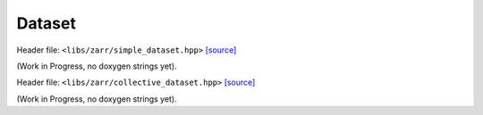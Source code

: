 Dataset
=======

Header file: ``<libs/zarr/simple_dataset.hpp>``
`[source] <https://github.com/yoctoyotta1024/CLEO/blob/main/libs/zarr/simple_dataset.hpp>`_

(Work in Progress, no doxygen strings yet).

Header file: ``<libs/zarr/collective_dataset.hpp>``
`[source] <https://github.com/yoctoyotta1024/CLEO/blob/main/libs/zarr/collective_dataset.hpp>`_

(Work in Progress, no doxygen strings yet).
